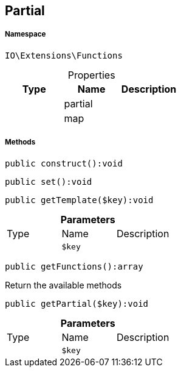 :table-caption!:
:example-caption!:
:source-highlighter: prettify
:sectids!:
[[io__partial]]
== Partial





===== Namespace

`IO\Extensions\Functions`





.Properties
|===
|Type |Name |Description

|
    |partial
    |
|
    |map
    |
|===


===== Methods

[source%nowrap, php]
----

public construct():void

----

    







[source%nowrap, php]
----

public set():void

----

    







[source%nowrap, php]
----

public getTemplate($key):void

----

    







.*Parameters*
|===
|Type |Name |Description
|
a|`$key`
|
|===


[source%nowrap, php]
----

public getFunctions():array

----

    





Return the available methods

[source%nowrap, php]
----

public getPartial($key):void

----

    







.*Parameters*
|===
|Type |Name |Description
|
a|`$key`
|
|===



